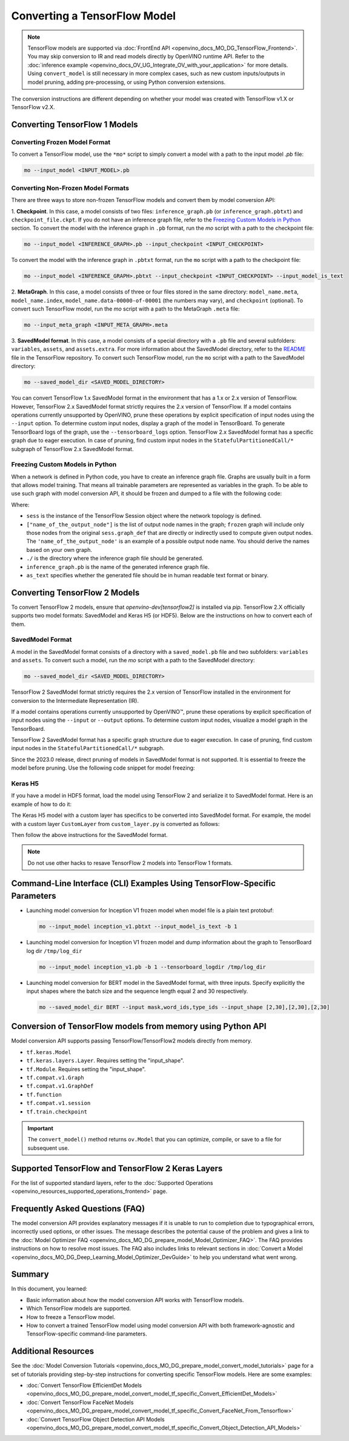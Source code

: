 .. {#openvino_docs_MO_DG_prepare_model_convert_model_Convert_Model_From_TensorFlow}

Converting a TensorFlow Model
=============================


.. meta::
   :description: Learn how to convert a model from a 
                 TensorFlow format to the OpenVINO Intermediate Representation.


.. note:: TensorFlow models are supported via :doc:`FrontEnd API <openvino_docs_MO_DG_TensorFlow_Frontend>`. You may skip conversion to IR and read models directly by OpenVINO runtime API. Refer to the :doc:`inference example <openvino_docs_OV_UG_Integrate_OV_with_your_application>` for more details. Using ``convert_model`` is still necessary in more complex cases, such as new custom inputs/outputs in model pruning, adding pre-processing, or using Python conversion extensions.

The conversion instructions are different depending on whether your model was created with TensorFlow v1.X or TensorFlow v2.X.

Converting TensorFlow 1 Models
###############################

Converting Frozen Model Format
+++++++++++++++++++++++++++++++

To convert a TensorFlow model, use the ``*mo*`` script to simply convert a model with a path to the input model *.pb* file:

.. code-block:: sh

   mo --input_model <INPUT_MODEL>.pb


Converting Non-Frozen Model Formats
+++++++++++++++++++++++++++++++++++

There are three ways to store non-frozen TensorFlow models and convert them by model conversion API:

1. **Checkpoint**. In this case, a model consists of two files: ``inference_graph.pb`` (or ``inference_graph.pbtxt``) and ``checkpoint_file.ckpt``.
If you do not have an inference graph file, refer to the `Freezing Custom Models in Python <#freezing-custom-models-in-python>`__  section.
To convert the model with the inference graph in ``.pb`` format, run the `mo` script with a path to the checkpoint file:

.. code-block:: sh

   mo --input_model <INFERENCE_GRAPH>.pb --input_checkpoint <INPUT_CHECKPOINT>

To convert the model with the inference graph in ``.pbtxt`` format, run the ``mo`` script with a path to the checkpoint file:

.. code-block:: sh

   mo --input_model <INFERENCE_GRAPH>.pbtxt --input_checkpoint <INPUT_CHECKPOINT> --input_model_is_text


2. **MetaGraph**. In this case, a model consists of three or four files stored in the same directory: ``model_name.meta``, ``model_name.index``,
``model_name.data-00000-of-00001`` (the numbers may vary), and ``checkpoint`` (optional).
To convert such TensorFlow model, run the `mo` script with a path to the MetaGraph ``.meta`` file:

.. code-block:: sh

   mo --input_meta_graph <INPUT_META_GRAPH>.meta


3. **SavedModel format**. In this case, a model consists of a special directory with a ``.pb`` file
and several subfolders: ``variables``, ``assets``, and ``assets.extra``. For more information about the SavedModel directory, refer to the `README <https://github.com/tensorflow/tensorflow/tree/master/tensorflow/python/saved_model#components>`__ file in the TensorFlow repository.
To convert such TensorFlow model, run the ``mo`` script with a path to the SavedModel directory:

.. code-block:: sh

   mo --saved_model_dir <SAVED_MODEL_DIRECTORY>


You can convert TensorFlow 1.x SavedModel format in the environment that has a 1.x or 2.x version of TensorFlow. However, TensorFlow 2.x SavedModel format strictly requires the 2.x version of TensorFlow.
If a model contains operations currently unsupported by OpenVINO, prune these operations by explicit specification of input nodes using the ``--input`` option.
To determine custom input nodes, display a graph of the model in TensorBoard. To generate TensorBoard logs of the graph, use the ``--tensorboard_logs`` option.
TensorFlow 2.x SavedModel format has a specific graph due to eager execution. In case of pruning, find custom input nodes in the ``StatefulPartitionedCall/*`` subgraph of TensorFlow 2.x SavedModel format.

Freezing Custom Models in Python
++++++++++++++++++++++++++++++++

When a network is defined in Python code, you have to create an inference graph file. Graphs are usually built in a form
that allows model training. That means all trainable parameters are represented as variables in the graph.
To be able to use such graph with model conversion API, it should be frozen and dumped to a file with the following code:

.. code-block:: py
   :force:

   import tensorflow as tf
   from tensorflow.python.framework import graph_io
   frozen = tf.compat.v1.graph_util.convert_variables_to_constants(sess, sess.graph_def, ["name_of_the_output_node"])
   graph_io.write_graph(frozen, './', 'inference_graph.pb', as_text=False)

Where:

* ``sess`` is the instance of the TensorFlow Session object where the network topology is defined.
* ``["name_of_the_output_node"]`` is the list of output node names in the graph; ``frozen`` graph will include only those nodes from the original ``sess.graph_def`` that are directly or indirectly used to compute given output nodes. The ``'name_of_the_output_node'`` is an example of a possible output node name. You should derive the names based on your own graph.
* ``./`` is the directory where the inference graph file should be generated.
* ``inference_graph.pb`` is the name of the generated inference graph file.
* ``as_text`` specifies whether the generated file should be in human readable text format or binary.

Converting TensorFlow 2 Models
###############################

To convert TensorFlow 2 models, ensure that `openvino-dev[tensorflow2]` is installed via `pip`.
TensorFlow 2.X officially supports two model formats: SavedModel and Keras H5 (or HDF5).
Below are the instructions on how to convert each of them.

SavedModel Format
+++++++++++++++++

A model in the SavedModel format consists of a directory with a ``saved_model.pb`` file and two subfolders: ``variables`` and ``assets``.
To convert such a model, run the `mo` script with a path to the SavedModel directory:

.. code-block:: sh

   mo --saved_model_dir <SAVED_MODEL_DIRECTORY>

TensorFlow 2 SavedModel format strictly requires the 2.x version of TensorFlow installed in the
environment for conversion to the Intermediate Representation (IR).

If a model contains operations currently unsupported by OpenVINO™,
prune these operations by explicit specification of input nodes using the ``--input`` or ``--output``
options. To determine custom input nodes, visualize a model graph in the TensorBoard.

TensorFlow 2 SavedModel format has a specific graph structure due to eager execution. In case of
pruning, find custom input nodes in the ``StatefulPartitionedCall/*`` subgraph.

Since the 2023.0 release, direct pruning of models in SavedModel format is not supported.
It is essential to freeze the model before pruning. Use the following code snippet for model freezing: 

.. code-block:: py
   :force:

   import tensorflow as tf
   from tensorflow.python.framework.convert_to_constants import convert_variables_to_constants_v2
   saved_model_dir = "./saved_model"
   imported = tf.saved_model.load(saved_model_dir)
   # retrieve the concrete function and freeze
   concrete_func = imported.signatures[tf.saved_model.DEFAULT_SERVING_SIGNATURE_DEF_KEY]
   frozen_func = convert_variables_to_constants_v2(concrete_func,
                                                   lower_control_flow=False,
                                                   aggressive_inlining=True)
   # retrieve GraphDef and save it into .pb format
   graph_def = frozen_func.graph.as_graph_def(add_shapes=True)
   tf.io.write_graph(graph_def, '.', 'model.pb', as_text=False)

Keras H5
++++++++

If you have a model in HDF5 format, load the model using TensorFlow 2 and serialize it to
SavedModel format. Here is an example of how to do it:

.. code-block:: py
   :force:

   import tensorflow as tf
   model = tf.keras.models.load_model('model.h5')
   tf.saved_model.save(model,'model')


The Keras H5 model with a custom layer has specifics to be converted into SavedModel format.
For example, the model with a custom layer ``CustomLayer`` from ``custom_layer.py`` is converted as follows:

.. code-block:: py
   :force:

   import tensorflow as tf
   from custom_layer import CustomLayer
   model = tf.keras.models.load_model('model.h5', custom_objects={'CustomLayer': CustomLayer})
   tf.saved_model.save(model,'model')


Then follow the above instructions for the SavedModel format.

.. note::

   Do not use other hacks to resave TensorFlow 2 models into TensorFlow 1 formats.

Command-Line Interface (CLI) Examples Using TensorFlow-Specific Parameters
##########################################################################

* Launching model conversion for Inception V1 frozen model when model file is a plain text protobuf:

  .. code-block:: sh

     mo --input_model inception_v1.pbtxt --input_model_is_text -b 1


* Launching model conversion for Inception V1 frozen model and dump information about the graph to TensorBoard log dir ``/tmp/log_dir``

  .. code-block:: sh

     mo --input_model inception_v1.pb -b 1 --tensorboard_logdir /tmp/log_dir


* Launching model conversion for BERT model in the SavedModel format, with three inputs. Specify explicitly the input shapes where the batch size and the sequence length equal 2 and 30 respectively.

  .. code-block:: sh

     mo --saved_model_dir BERT --input mask,word_ids,type_ids --input_shape [2,30],[2,30],[2,30]

Conversion of TensorFlow models from memory using Python API
############################################################

Model conversion API supports passing TensorFlow/TensorFlow2 models directly from memory.

* ``tf.keras.Model``

  .. code-block:: py
     :force:

     model = tf.keras.applications.ResNet50(weights="imagenet")
     ov_model = convert_model(model)


* ``tf.keras.layers.Layer``. Requires setting the "input_shape".

  .. code-block:: py
     :force:

     import tensorflow_hub as hub

     model = hub.KerasLayer("https://tfhub.dev/google/imagenet/mobilenet_v1_100_224/classification/5")
     ov_model = convert_model(model, input_shape=[-1, 224, 224, 3])

* ``tf.Module``. Requires setting the "input_shape".

  .. code-block:: py
     :force:

     class MyModule(tf.Module):
        def __init__(self, name=None):
           super().__init__(name=name)
           self.variable1 = tf.Variable(5.0, name="var1")
           self.variable2 = tf.Variable(1.0, name="var2")
        def __call__(self, x):
           return self.variable1 * x + self.variable2

     model = MyModule(name="simple_module")
     ov_model = convert_model(model, input_shape=[-1])

* ``tf.compat.v1.Graph``

  .. code-block:: py
     :force:

     with tf.compat.v1.Session() as sess:
        inp1 = tf.compat.v1.placeholder(tf.float32, [100], 'Input1')
        inp2 = tf.compat.v1.placeholder(tf.float32, [100], 'Input2')
        output = tf.nn.relu(inp1 + inp2, name='Relu')
        tf.compat.v1.global_variables_initializer()
        model = sess.graph

     ov_model = convert_model(model)

* ``tf.compat.v1.GraphDef``

  .. code-block:: py
     :force:

     with tf.compat.v1.Session() as sess:
        inp1 = tf.compat.v1.placeholder(tf.float32, [100], 'Input1')
        inp2 = tf.compat.v1.placeholder(tf.float32, [100], 'Input2')
        output = tf.nn.relu(inp1 + inp2, name='Relu')
        tf.compat.v1.global_variables_initializer()
        model = sess.graph_def

     ov_model = convert_model(model)

* ``tf.function``

  .. code-block:: py
     :force:

     @tf.function(
        input_signature=[tf.TensorSpec(shape=[1, 2, 3], dtype=tf.float32),
                         tf.TensorSpec(shape=[1, 2, 3], dtype=tf.float32)])
     def func(x, y):
        return tf.nn.sigmoid(tf.nn.relu(x + y))

     ov_model = convert_model(func)

* ``tf.compat.v1.session``

  .. code-block:: py
     :force:

     with tf.compat.v1.Session() as sess:
        inp1 = tf.compat.v1.placeholder(tf.float32, [100], 'Input1')
        inp2 = tf.compat.v1.placeholder(tf.float32, [100], 'Input2')
        output = tf.nn.relu(inp1 + inp2, name='Relu')
        tf.compat.v1.global_variables_initializer()

        ov_model = convert_model(sess)

* ``tf.train.checkpoint``

  .. code-block:: py
     :force:

     model = tf.keras.Model(...)
     checkpoint = tf.train.Checkpoint(model)
     save_path = checkpoint.save(save_directory)
     # ...
     checkpoint.restore(save_path)
     ov_model = convert_model(checkpoint)

.. important::

   The ``convert_model()`` method returns ``ov.Model`` that you can optimize, compile, or save to a file for subsequent use.

Supported TensorFlow and TensorFlow 2 Keras Layers
##################################################

For the list of supported standard layers, refer to the :doc:`Supported Operations <openvino_resources_supported_operations_frontend>` page.

Frequently Asked Questions (FAQ)
################################

The model conversion API provides explanatory messages if it is unable to run to completion due to typographical errors, incorrectly used options, or other issues. The message describes the potential cause of the problem and gives a link to the :doc:`Model Optimizer FAQ <openvino_docs_MO_DG_prepare_model_Model_Optimizer_FAQ>`. The FAQ provides instructions on how to resolve most issues. The FAQ also includes links to relevant sections in :doc:`Convert a Model <openvino_docs_MO_DG_Deep_Learning_Model_Optimizer_DevGuide>` to help you understand what went wrong.

Summary
#######

In this document, you learned:

* Basic information about how the model conversion API works with TensorFlow models.
* Which TensorFlow models are supported.
* How to freeze a TensorFlow model.
* How to convert a trained TensorFlow model using model conversion API with both framework-agnostic and TensorFlow-specific command-line parameters.

Additional Resources
####################

See the :doc:`Model Conversion Tutorials <openvino_docs_MO_DG_prepare_model_convert_model_tutorials>` page for a set of tutorials providing step-by-step instructions for converting specific TensorFlow models. Here are some examples:

* :doc:`Convert TensorFlow EfficientDet Models <openvino_docs_MO_DG_prepare_model_convert_model_tf_specific_Convert_EfficientDet_Models>`
* :doc:`Convert TensorFlow FaceNet Models <openvino_docs_MO_DG_prepare_model_convert_model_tf_specific_Convert_FaceNet_From_Tensorflow>`
* :doc:`Convert TensorFlow Object Detection API Models <openvino_docs_MO_DG_prepare_model_convert_model_tf_specific_Convert_Object_Detection_API_Models>`

